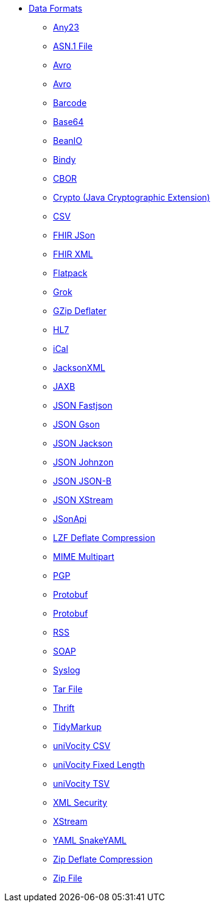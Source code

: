 // this file is auto generated and changes to it will be overwritten
// make edits in docs/*nav.adoc.template files instead

* xref:dataformats:index.adoc[Data Formats]
** xref:dataformats:any23-dataformat.adoc[Any23]
** xref:dataformats:asn1-dataformat.adoc[ASN.1 File]
** xref:dataformats:avro-dataformat.adoc[Avro]
** xref:dataformats:avro-jackson-dataformat.adoc[Avro]
** xref:dataformats:barcode-dataformat.adoc[Barcode]
** xref:dataformats:base64-dataformat.adoc[Base64]
** xref:dataformats:beanio-dataformat.adoc[BeanIO]
** xref:dataformats:bindy-dataformat.adoc[Bindy]
** xref:dataformats:cbor-dataformat.adoc[CBOR]
** xref:dataformats:crypto-dataformat.adoc[Crypto (Java Cryptographic Extension)]
** xref:dataformats:csv-dataformat.adoc[CSV]
** xref:dataformats:fhirJson-dataformat.adoc[FHIR JSon]
** xref:dataformats:fhirXml-dataformat.adoc[FHIR XML]
** xref:dataformats:flatpack-dataformat.adoc[Flatpack]
** xref:dataformats:grok-dataformat.adoc[Grok]
** xref:dataformats:gzipdeflater-dataformat.adoc[GZip Deflater]
** xref:dataformats:hl7-dataformat.adoc[HL7]
** xref:dataformats:ical-dataformat.adoc[iCal]
** xref:dataformats:jacksonxml-dataformat.adoc[JacksonXML]
** xref:dataformats:jaxb-dataformat.adoc[JAXB]
** xref:dataformats:json-fastjson-dataformat.adoc[JSON Fastjson]
** xref:dataformats:json-gson-dataformat.adoc[JSON Gson]
** xref:dataformats:json-jackson-dataformat.adoc[JSON Jackson]
** xref:dataformats:json-johnzon-dataformat.adoc[JSON Johnzon]
** xref:dataformats:json-jsonb-dataformat.adoc[JSON JSON-B]
** xref:dataformats:json-xstream-dataformat.adoc[JSON XStream]
** xref:dataformats:jsonApi-dataformat.adoc[JSonApi]
** xref:dataformats:lzf-dataformat.adoc[LZF Deflate Compression]
** xref:dataformats:mime-multipart-dataformat.adoc[MIME Multipart]
** xref:dataformats:pgp-dataformat.adoc[PGP]
** xref:dataformats:protobuf-dataformat.adoc[Protobuf]
** xref:dataformats:protobuf-jackson-dataformat.adoc[Protobuf]
** xref:dataformats:rss-dataformat.adoc[RSS]
** xref:dataformats:soapjaxb-dataformat.adoc[SOAP]
** xref:dataformats:syslog-dataformat.adoc[Syslog]
** xref:dataformats:tarfile-dataformat.adoc[Tar File]
** xref:dataformats:thrift-dataformat.adoc[Thrift]
** xref:dataformats:tidyMarkup-dataformat.adoc[TidyMarkup]
** xref:dataformats:univocity-csv-dataformat.adoc[uniVocity CSV]
** xref:dataformats:univocity-fixed-dataformat.adoc[uniVocity Fixed Length]
** xref:dataformats:univocity-tsv-dataformat.adoc[uniVocity TSV]
** xref:dataformats:secureXML-dataformat.adoc[XML Security]
** xref:dataformats:xstream-dataformat.adoc[XStream]
** xref:dataformats:yaml-snakeyaml-dataformat.adoc[YAML SnakeYAML]
** xref:dataformats:zipdeflater-dataformat.adoc[Zip Deflate Compression]
** xref:dataformats:zipfile-dataformat.adoc[Zip File]
